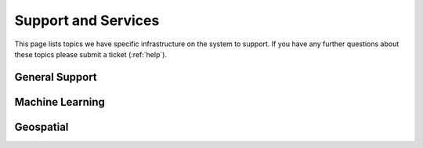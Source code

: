 Support and Services
======================
This page lists topics we have specific infrastructure on the system to support.  If you have any further questions about these topics please submit a ticket (:ref:`help`).  

General Support
------------------

Machine Learning
--------------------

Geospatial
------------
